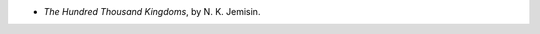 .. title: Recent Reading: N. K. Jenmisin;
.. slug: n-k-jenmisin
.. date: 2010-11-12 20:48:55 UTC-05:00
.. tags: recent reading,fantasy
.. category: books/read/2010/11
.. link: 
.. description: 
.. type: text


* `The Hundred Thousand Kingdoms`, by N. K. Jemisin.

  

